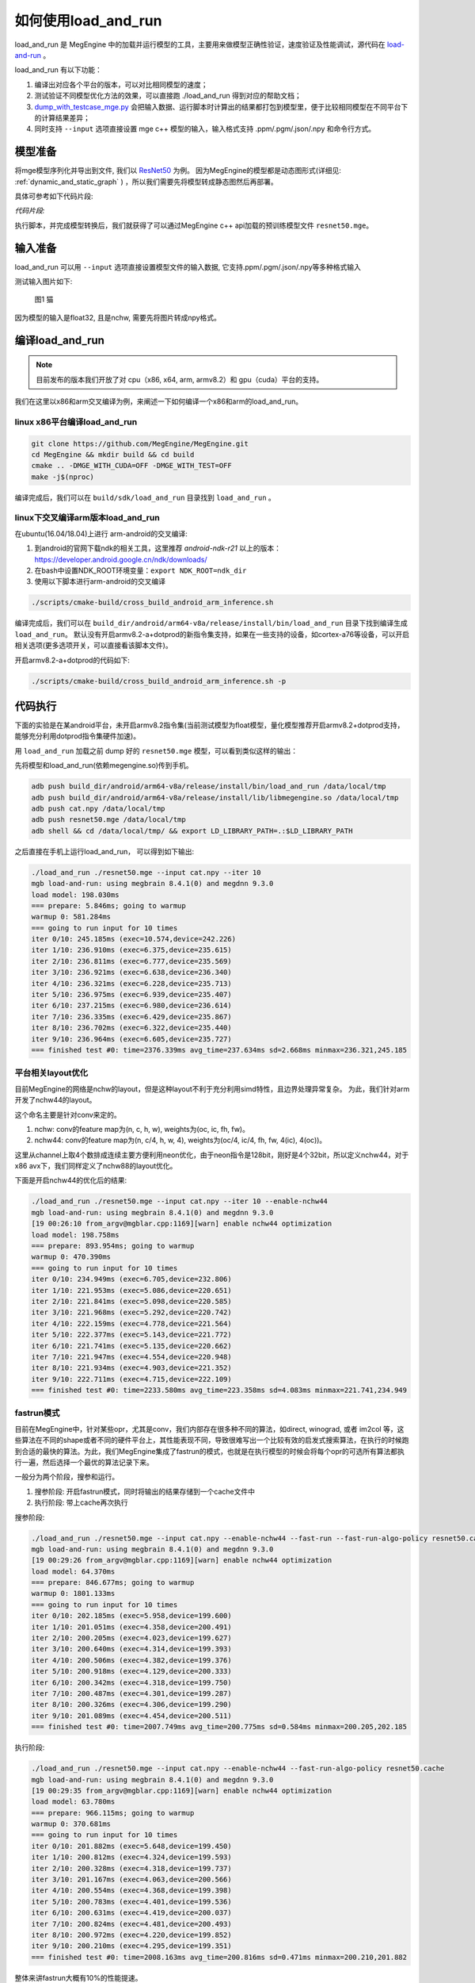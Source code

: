 .. _how_to_use_load_and_run:

如何使用load_and_run
======================================

load_and_run 是 MegEngine 中的加载并运行模型的工具，主要用来做模型正确性验证，速度验证及性能调试，源代码在 `load-and-run <https://github.com/MegEngine/MegEngine/tree/master/sdk/load-and-run>`_ 。

load_and_run 有以下功能：

1. 编译出对应各个平台的版本，可以对比相同模型的速度；
2. 测试验证不同模型优化方法的效果，可以直接跑 ./load_and_run 得到对应的帮助文档；
3. `dump_with_testcase_mge.py <https://github.com/MegEngine/MegEngine/blob/master/sdk/load-and-run/dump_with_testcase_mge.py>`_ 会把输入数据、运行脚本时计算出的结果都打包到模型里，便于比较相同模型在不同平台下的计算结果差异；
4. 同时支持 ``--input`` 选项直接设置 mge c++ 模型的输入，输入格式支持 .ppm/.pgm/.json/.npy 和命令行方式。

模型准备
---------------------------------------

将mge模型序列化并导出到文件, 我们以 `ResNet50 <https://github.com/MegEngine/models/tree/master/official/vision/classification/resnet>`_ 为例。
因为MegEngine的模型都是动态图形式(详细见: :ref:`dynamic_and_static_graph` ) ，所以我们需要先将模型转成静态图然后再部署。

具体可参考如下代码片段:

*代码片段:*

.. code-block:: python
   :linenos:

    import numpy as np

    import megengine.functional as F
    import megengine.hub
    from megengine import jit, tensor

    if __name__ == "__main__":
        net = megengine.hub.load("megengine/models", "resnet50", pretrained=True)
        net.eval()

        @jit.trace(symbolic=True, capture_as_const=True)
        def fun(data, *, net):
            pred = net(data)
            pred_normalized = F.softmax(pred)
            return pred_normalized

        data = tensor(np.random.random([1, 3, 224, 224]).astype(np.float32))

        fun(data, net=net)
        fun.dump("resnet50.mge", arg_names=["data"])

执行脚本，并完成模型转换后，我们就获得了可以通过MegEngine c++ api加载的预训练模型文件 ``resnet50.mge``。

输入准备
---------------------------------------

load_and_run 可以用 ``--input`` 选项直接设置模型文件的输入数据, 它支持.ppm/.pgm/.json/.npy等多种格式输入

测试输入图片如下:

.. figure::
    ./fig/cat.jpg

    图1 猫


因为模型的输入是float32, 且是nchw, 需要先将图片转成npy格式。

.. code-block:: python
   :linenos:

   import cv2
   import numpy as np

   cat = cv2.imread('./cat.jpg')
   cat = cat[np.newaxis]  # 将cat的shape从(224,224,3) 变成 (1, 224, 224, 3)
   cat = np.transpose(cat, (0, 3, 1, 2)) # nhwc -> nchw

   np.save('cat.npy', np.float32(cat))

编译load_and_run
---------------------------------------

.. note::

    目前发布的版本我们开放了对 cpu（x86, x64, arm, armv8.2）和 gpu（cuda）平台的支持。

我们在这里以x86和arm交叉编译为例，来阐述一下如何编译一个x86和arm的load_and_run。

linux x86平台编译load_and_run
^^^^^^^^^^^^^^^^^^^^^^^^^^^^^^^^^^^^^^^

.. code-block:: bash

   git clone https://github.com/MegEngine/MegEngine.git
   cd MegEngine && mkdir build && cd build
   cmake .. -DMGE_WITH_CUDA=OFF -DMGE_WITH_TEST=OFF
   make -j$(nproc)

编译完成后，我们可以在 ``build/sdk/load_and_run`` 目录找到 ``load_and_run`` 。

linux下交叉编译arm版本load_and_run
^^^^^^^^^^^^^^^^^^^^^^^^^^^^^^^^^^^^^^^

在ubuntu(16.04/18.04)上进行 arm-android的交叉编译:

1. 到android的官网下载ndk的相关工具，这里推荐 *android-ndk-r21* 以上的版本：https://developer.android.google.cn/ndk/downloads/
2. 在bash中设置NDK_ROOT环境变量：``export NDK_ROOT=ndk_dir``
3. 使用以下脚本进行arm-android的交叉编译

.. code-block:: bash

   ./scripts/cmake-build/cross_build_android_arm_inference.sh

编译完成后，我们可以在 ``build_dir/android/arm64-v8a/release/install/bin/load_and_run`` 目录下找到编译生成 ``load_and_run``。
默认没有开启armv8.2-a+dotprod的新指令集支持，如果在一些支持的设备，如cortex-a76等设备，可以开启相关选项(更多选项开关，可以直接看该脚本文件)。

开启armv8.2-a+dotprod的代码如下:

.. code-block:: bash

    ./scripts/cmake-build/cross_build_android_arm_inference.sh -p

代码执行
----------------------------------------

下面的实验是在某android平台，未开启armv8.2指令集(当前测试模型为float模型，量化模型推荐开启armv8.2+dotprod支持，能够充分利用dotprod指令集硬件加速)。

用 ``load_and_run`` 加载之前 dump 好的 ``resnet50.mge`` 模型，可以看到类似这样的输出：

先将模型和load_and_run(依赖megengine.so)传到手机。

.. code-block:: bash

    adb push build_dir/android/arm64-v8a/release/install/bin/load_and_run /data/local/tmp
    adb push build_dir/android/arm64-v8a/release/install/lib/libmegengine.so /data/local/tmp
    adb push cat.npy /data/local/tmp
    adb push resnet50.mge /data/local/tmp
    adb shell && cd /data/local/tmp/ && export LD_LIBRARY_PATH=.:$LD_LIBRARY_PATH

之后直接在手机上运行load_and_run， 可以得到如下输出:

.. code-block:: bash

     ./load_and_run ./resnet50.mge --input cat.npy --iter 10
     mgb load-and-run: using megbrain 8.4.1(0) and megdnn 9.3.0
     load model: 198.030ms
     === prepare: 5.846ms; going to warmup
     warmup 0: 581.284ms
     === going to run input for 10 times
     iter 0/10: 245.185ms (exec=10.574,device=242.226)
     iter 1/10: 236.910ms (exec=6.375,device=235.615)
     iter 2/10: 236.811ms (exec=6.777,device=235.569)
     iter 3/10: 236.921ms (exec=6.638,device=236.340)
     iter 4/10: 236.321ms (exec=6.228,device=235.713)
     iter 5/10: 236.975ms (exec=6.939,device=235.407)
     iter 6/10: 237.215ms (exec=6.980,device=236.614)
     iter 7/10: 236.335ms (exec=6.429,device=235.867)
     iter 8/10: 236.702ms (exec=6.322,device=235.440)
     iter 9/10: 236.964ms (exec=6.605,device=235.727)
     === finished test #0: time=2376.339ms avg_time=237.634ms sd=2.668ms minmax=236.321,245.185

平台相关layout优化
^^^^^^^^^^^^^^^^^^^^^^^^^^^^^^^^^^^^^^^^^

目前MegEngine的网络是nchw的layout，但是这种layout不利于充分利用simd特性，且边界处理异常复杂。
为此，我们针对arm开发了nchw44的layout。

这个命名主要是针对conv来定的。

1. nchw: conv的feature map为(n, c, h, w), weights为(oc, ic, fh, fw)。
2. nchw44: conv的feature map为(n, c/4, h, w, 4), weights为(oc/4, ic/4, fh, fw, 4(ic), 4(oc))。

这里从channel上取4个数排成连续主要方便利用neon优化，由于neon指令是128bit，刚好是4个32bit，所以定义nchw44，对于x86 avx下，我们同样定义了nchw88的layout优化。

下面是开启nchw44的优化后的结果:

.. code-block:: bash

    ./load_and_run ./resnet50.mge --input cat.npy --iter 10 --enable-nchw44
    mgb load-and-run: using megbrain 8.4.1(0) and megdnn 9.3.0
    [19 00:26:10 from_argv@mgblar.cpp:1169][warn] enable nchw44 optimization
    load model: 198.758ms
    === prepare: 893.954ms; going to warmup
    warmup 0: 470.390ms
    === going to run input for 10 times
    iter 0/10: 234.949ms (exec=6.705,device=232.806)
    iter 1/10: 221.953ms (exec=5.086,device=220.651)
    iter 2/10: 221.841ms (exec=5.098,device=220.585)
    iter 3/10: 221.968ms (exec=5.292,device=220.742)
    iter 4/10: 222.159ms (exec=4.778,device=221.564)
    iter 5/10: 222.377ms (exec=5.143,device=221.772)
    iter 6/10: 221.741ms (exec=5.135,device=220.662)
    iter 7/10: 221.947ms (exec=4.554,device=220.948)
    iter 8/10: 221.934ms (exec=4.903,device=221.352)
    iter 9/10: 222.711ms (exec=4.715,device=222.109)
    === finished test #0: time=2233.580ms avg_time=223.358ms sd=4.083ms minmax=221.741,234.949

fastrun模式
^^^^^^^^^^^^^^^^^^^^^^^^^^^^^^^^^^^^^^^^^

目前在MegEngine中，针对某些opr，尤其是conv，我们内部存在很多种不同的算法，如direct, winograd, 或者 im2col 等，这些算法在不同的shape或者不同的硬件平台上，其性能表现不同，导致很难写出一个比较有效的启发式搜索算法，在执行的时候跑到合适的最快的算法。为此，我们MegEngine集成了fastrun的模式，也就是在执行模型的时候会将每个opr的可选所有算法都执行一遍，然后选择一个最优的算法记录下来。

一般分为两个阶段，搜参和运行。

1. 搜参阶段: 开启fastrun模式，同时将输出的结果存储到一个cache文件中
2. 执行阶段: 带上cache再次执行

搜参阶段:

.. code-block:: bash

    ./load_and_run ./resnet50.mge --input cat.npy --enable-nchw44 --fast-run --fast-run-algo-policy resnet50.cache
    mgb load-and-run: using megbrain 8.4.1(0) and megdnn 9.3.0
    [19 00:29:26 from_argv@mgblar.cpp:1169][warn] enable nchw44 optimization
    load model: 64.370ms
    === prepare: 846.677ms; going to warmup
    warmup 0: 1801.133ms
    === going to run input for 10 times
    iter 0/10: 202.185ms (exec=5.958,device=199.600)
    iter 1/10: 201.051ms (exec=4.358,device=200.491)
    iter 2/10: 200.205ms (exec=4.023,device=199.627)
    iter 3/10: 200.640ms (exec=4.314,device=199.393)
    iter 4/10: 200.506ms (exec=4.382,device=199.376)
    iter 5/10: 200.918ms (exec=4.129,device=200.333)
    iter 6/10: 200.342ms (exec=4.318,device=199.750)
    iter 7/10: 200.487ms (exec=4.301,device=199.287)
    iter 8/10: 200.326ms (exec=4.306,device=199.290)
    iter 9/10: 201.089ms (exec=4.454,device=200.511)
    === finished test #0: time=2007.749ms avg_time=200.775ms sd=0.584ms minmax=200.205,202.185


执行阶段:

.. code-block:: bash

    ./load_and_run ./resnet50.mge --input cat.npy --enable-nchw44 --fast-run-algo-policy resnet50.cache
    mgb load-and-run: using megbrain 8.4.1(0) and megdnn 9.3.0
    [19 00:29:35 from_argv@mgblar.cpp:1169][warn] enable nchw44 optimization
    load model: 63.780ms
    === prepare: 966.115ms; going to warmup
    warmup 0: 370.681ms
    === going to run input for 10 times
    iter 0/10: 201.882ms (exec=5.648,device=199.450)
    iter 1/10: 200.812ms (exec=4.324,device=199.593)
    iter 2/10: 200.328ms (exec=4.318,device=199.737)
    iter 3/10: 201.167ms (exec=4.063,device=200.566)
    iter 4/10: 200.554ms (exec=4.368,device=199.398)
    iter 5/10: 200.783ms (exec=4.401,device=199.536)
    iter 6/10: 200.631ms (exec=4.419,device=200.037)
    iter 7/10: 200.824ms (exec=4.481,device=200.493)
    iter 8/10: 200.972ms (exec=4.220,device=199.852)
    iter 9/10: 200.210ms (exec=4.295,device=199.351)
    === finished test #0: time=2008.163ms avg_time=200.816ms sd=0.471ms minmax=200.210,201.882


整体来讲fastrun大概有10%的性能提速。

如何开winograd优化
^^^^^^^^^^^^^^^^^^^^^^^^^^^^^^^^^^^^^^^^^

winograd在channel较大的时候，能够有效提升卷积的计算速度，核心思想是加法换乘法。详细原理参考 `fast algorithms for convolutional neural networks <https://arxiv.org/pdf/1509.09308.pdf>`_。
其在ResNet或者VGG16等网络, winograd 有非常大的加速效果。

因为对于3x3的卷积，有多种winograd算法，如f(2,3), f(4,3), f(6,3)，从理论加速比来讲，f(6,3) > f(4,3) > f(2,3)，
但是f(6, 3)的预处理开销更大，因为MegEngine内部是基于分块来处理的，对于featuremap比较小的情况，f(6,3)可能会引入比较多的冗余计算，其性能可能不如f(2,3)，所有我们将winograd变换和fastrun模式结合，基于fastrun模式搜索的结果来决定走哪种winograd变换。

具体命令如下:

.. code-block:: bash

    ./load_and_run ./resnet50.mge --input cat.npy --enable-nchw44 --fast-run --winograd-transform --fast-run-algo-policy resnet50.cache
    mgb load-and-run: using megbrain 8.4.1(0) and megdnn 9.3.0
    [19 00:32:52 from_argv@mgblar.cpp:1169][warn] enable nchw44 optimization
    [19 00:32:52 from_argv@mgblar.cpp:1394][warn] enable winograd transform
    load model: 65.021ms
    === prepare: 1084.991ms; going to warmup
    warmup 0: 382.357ms
    === going to run input for 10 times
    iter 0/10: 182.904ms (exec=5.767,device=180.191)
    iter 1/10: 175.491ms (exec=3.972,device=174.429)
    iter 2/10: 175.804ms (exec=4.193,device=174.548)
    iter 3/10: 176.097ms (exec=4.383,device=175.536)
    iter 4/10: 175.351ms (exec=4.200,device=174.775)
    iter 5/10: 175.728ms (exec=4.525,device=174.517)
    iter 6/10: 175.770ms (exec=4.052,device=174.541)
    iter 7/10: 175.740ms (exec=4.251,device=175.568)
    iter 8/10: 175.170ms (exec=3.938,device=174.595)
    iter 9/10: 175.630ms (exec=4.216,device=174.409)
    === finished test #0: time=1763.685ms avg_time=176.368ms sd=2.311ms minmax=175.170,182.904


正确性验证
----------------------------------------

MegEngine 内置了多种正确性验证的方法，方便检查网络计算正确性。

开启asserteq验证正确性
^^^^^^^^^^^^^^^^^^^^^^^^^^^^^^^^^^^^^^^^

可以基于脚本 `dump_with_testcase_mge.py <https://github.com/MegEngine/MegEngine/blob/master/sdk/load-and-run/dump_with_testcase_mge.py>`_ 将输入数据和运行脚本时使用当前默认的计算设备计算出的模型结果都打包到模型里， 这样在不同平台下就比较方便比较结果差异了。

.. code-block:: bash

    python3 $MGE/sdk/load_and_run/dump_with_testcase_mge.py ./resnet50.mge --optimize -d cat.jpg -o resnet50.mdl

在执行load_and_run的时候就不需要额外带上 ``--input``，因为输入已经打包进 ``resnet50.mdl``, 同时在执行 ``dump_with_testcase_mge.py`` 脚本的时候，会在xpu(如果有gpu，就在gpu上执行，如果没有就在cpu上执行)执行整个网络，将结果作为 ``ground-truth`` 写入模型中。

我们在执行load_and_run的时候会看到:

.. code-block:: bash

    ./load_and_run ./resnet50.mdl --iter 10
    mgb load-and-run: using megbrain 8.4.1(0) and megdnn 9.3.0
    load model: 81.173ms
    === going to run 1 testcases; output vars: assert_eq(true_div[5741]:expect,true_div[5741])[11077]{}
    === prepare: 1.395ms; going to warmup
    assertequal: err=3.86273e-05 (name=assert_eq(true_div[5741]:expect,true_div[5741])[472] id=472)
    warmup 0: 544.946ms
    === going to run test #0 for 10 times
    assertequal: err=3.86273e-05 (name=assert_eq(true_div[5741]:expect,true_div[5741])[472] id=472)
    iter 0/10: 243.277ms (exec=243.267,device=241.128)
    assertequal: err=3.86273e-05 (name=assert_eq(true_div[5741]:expect,true_div[5741])[472] id=472)
    iter 1/10: 241.532ms (exec=241.522,device=241.458)
    assertequal: err=3.86273e-05 (name=assert_eq(true_div[5741]:expect,true_div[5741])[472] id=472)
    iter 2/10: 240.386ms (exec=240.376,device=240.315)
    assertequal: err=3.86273e-05 (name=assert_eq(true_div[5741]:expect,true_div[5741])[472] id=472)
    iter 3/10: 242.542ms (exec=241.900,device=242.481)
    assertequal: err=3.86273e-05 (name=assert_eq(true_div[5741]:expect,true_div[5741])[472] id=472)
    iter 4/10: 241.534ms (exec=240.890,device=241.476)
    assertequal: err=3.86273e-05 (name=assert_eq(true_div[5741]:expect,true_div[5741])[472] id=472)
    iter 5/10: 241.036ms (exec=241.025,device=240.965)
    assertequal: err=3.86273e-05 (name=assert_eq(true_div[5741]:expect,true_div[5741])[472] id=472)
    iter 6/10: 241.657ms (exec=241.013,device=241.596)
    assertequal: err=3.86273e-05 (name=assert_eq(true_div[5741]:expect,true_div[5741])[472] id=472)
    iter 7/10: 241.663ms (exec=241.653,device=241.594)
    assertequal: err=3.86273e-05 (name=assert_eq(true_div[5741]:expect,true_div[5741])[472] id=472)
    iter 8/10: 241.520ms (exec=241.510,device=241.448)
    assertequal: err=3.86273e-05 (name=assert_eq(true_div[5741]:expect,true_div[5741])[472] id=472)
    iter 9/10: 241.766ms (exec=241.111,device=241.704)
    === finished test #0: time=2416.913ms avg_time=241.691ms sd=0.779ms minmax=240.386,243.277

    === total time: 2416.913ms

可以看到最大误差是3.86273e-05.

dump输出结果
^^^^^^^^^^^^^^^^^^^^^^^^^^^^^^^^^^^^^^^^

同时，我们可以使用 ``--bin-out-dump`` 在指定的文件夹内保存输出结果。这样就可以用 load-and-run 在目标设备上跑数据集了：

.. code-block:: bash

    mkdir out
    ./load_and_run ./resnet50.mge --input ./cat.npy --iter 2 --bin-out-dump out

然后可以在 python 里打开输出文件：

.. code-block:: bash

    in [21]: import megengine as mge

    in [22]: v0 = mge.utils.load_tensor_binary('out/run0-var1602')

    in [23]: v1 = mge.utils.load_tensor_binary('out/run1-var1602')


dump每层结果
^^^^^^^^^^^^^^^^^^^^^^^^^^^^^^^^^^^^^^^^

我们很多时候会遇到这种情况，就是模型输出结果不对，这个时候就需要打出网络每一层的结果作比对，看看是哪一层导致。目前有两中展现方式，一个是io-dump, 另一个是bin-io-dump.

为了对比结果，需要假定一个平台结果为 ``ground-truth`` ，下面假定以x86的结果为 ``ground-truth`` ，验证x86和cuda上的误差产生的原因（下面会使用 ``host_build.sh`` 编译出来的 ``load_and_run`` 来演示）。

文本形式对比结果
>>>>>>>>>>>>>>>>>>>>>>>>>>>>>>>>>>>>>>>>>

.. code-block:: bash

    ./load_and_run ./resnet50.mge --input cat.npy --iter 10 --cpu --io-dump cpu.txt
    ./load_and_run ./resnet50.mge --input cat.npy --iter 10 --io-dump cuda.txt # 默认跑在cuda上
    vimdiff cpu.txt cuda.txt

文档形式只是显示了部分信息，比如tensor的前几个输出结果，整个tensor的平均值，标准差之类的，如果需要具体到哪个值错误，需要用bin-io-dump 会将每一层的结果都输出到一个文件。

raw形式对比结果
>>>>>>>>>>>>>>>>>>>>>>>>>>>>>>>>>>>>>>>>

.. code-block:: bash

    mkdir cpu && mkdir cuda
    ./load_and_run ./resnet50.mge --input cat.npy --iter 10 --cpu --bin-io-dump cpu
    ./load_and_run ./resnet50.mge --input cat.npy --iter 10 --bin-io-dump cuda
    $mge/tools/compare_binary_iodump.py cpu cuda


性能调优
----------------------------------------

load-and-run 可以进行 profiling 并产生一个 json 文件：

.. code-block:: bash

    ./load_and_run ./resnet50.mge --input cat.npy --iter 10 --profile model.json

这个model.json文件可以后续用于profile_analyze.py 分析。

profile_analyze.py的示例用法：

    .. code-block:: bash

        # MGE_ROOT 是 MegEngine 的安装目录
        MGE_ROOT=`python3 -c "import os; \
                            import megengine; \
                            print(os.path.dirname(megengine.__file__))"`
        # 输出详细帮助信息
        python3 $MGE_ROOT/utils/profile_analyze.py -h

        # 输出前 5 慢的算子
        python3 $MGE_ROOT/utils/profile_analyze.py ./profiling.json -t 5

        # 输出总耗时前 5 大的算子的类型
        python3 $MGE_ROOT/utils/profile_analyze.py ./profiling.json -t 5 --aggregate-by type --aggregate sum

        # 按 memory 排序输出用时超过 0.1ms 的 ConvolutionForward 算子
        python3 $MGE_ROOT/utils/profile_analyze.py ./profiling.json -t 5 --order-by memory --min-time 1e-4  --type ConvolutionForward


示例输出：

    .. code-block:: bash

        > python3 $MGE_ROOT/imperative/python/megengine/utils/profile_analyze.py ./model.json -t 5
        -----------------  ---------
        total device time  0.0118007
        total host time    0.012106
        -----------------  ---------

        ╒════════════════════╤══════════════╤════════════════════════════════╤═══════════════╤═════════╤══════════╤═════════════╤═════════════════╤═══════════════╕
        │ device self time   │ cumulative   │ operator info                  │ computation   │ FLOPS   │ memory   │ bandwidth   │ in_shapes       │ out_shapes    │
        ╞════════════════════╪══════════════╪════════════════════════════════╪═══════════════╪═════════╪══════════╪═════════════╪═════════════════╪═══════════════╡
        │ #0                 │ 0.000383     │ conv(FUSE_ADD_RELU[351],multi_ │ 231.21        │ 604.00  │ 9.48     │ 24.18       │ {1,512,14,14}   │ {1,512,7,7}   │
        │ 0.000383           │ 3.2%         │ -  dv[0]:o89)[353]             │ MFLO          │ GFLOPS  │ MiB      │ GiB/s       │ {512,512,3,3}   │               │
        │ 3.2%               │              │ ConvolutionForward             │               │         │          │             │                 │               │
        │                    │              │ 353                            │               │         │          │             │                 │               │
        ├────────────────────┼──────────────┼────────────────────────────────┼───────────────┼─────────┼──────────┼─────────────┼─────────────────┼───────────────┤
        │ #1                 │ 0.000697     │ conv(FUSE_ADD_RELU[383],multi_ │ 102.76        │ 327.08  │ 4.48     │ 13.92       │ {1,2048,7,7}    │ {1,512,7,7}   │
        │ 0.000314           │ 5.9%         │ -  dv[0]:o100)[385]            │ MFLO          │ GFLOPS  │ MiB      │ GiB/s       │ {512,2048,1,1}  │               │
        │ 2.7%               │              │ ConvolutionForward             │               │         │          │             │                 │               │
        │                    │              │ 385                            │               │         │          │             │                 │               │
        ├────────────────────┼──────────────┼────────────────────────────────┼───────────────┼─────────┼──────────┼─────────────┼─────────────────┼───────────────┤
        │ #2                 │ 0.000949     │ conv(FUSE_ADD_RELU[246],multi_ │ 231.21        │ 917.84  │ 3.21     │ 12.43       │ {1,256,28,28}   │ {1,256,14,14} │
        │ 0.000252           │ 8.0%         │ -  dv[0]:o59)[248]             │ MFLO          │ GFLOPS  │ MiB      │ GiB/s       │ {256,256,3,3}   │               │
        │ 2.1%               │              │ ConvolutionForward             │               │         │          │             │                 │               │
        │                    │              │ 248                            │               │         │          │             │                 │               │
        ├────────────────────┼──────────────┼────────────────────────────────┼───────────────┼─────────┼──────────┼─────────────┼─────────────────┼───────────────┤
        │ #3                 │ 0.00119      │ conv(FUSE_ADD_RELU[366],multi_ │ 102.76        │ 417.64  │ 4.48     │ 17.78       │ {1,2048,7,7}    │ {1,512,7,7}   │
        │ 0.000246           │ 10.1%        │ -  dv[0]:o95)[368]             │ MFLO          │ GFLOPS  │ MiB      │ GiB/s       │ {512,2048,1,1}  │               │
        │ 2.1%               │              │ ConvolutionForward             │               │         │          │             │                 │               │
        │                    │              │ 368                            │               │         │          │             │                 │               │
        ├────────────────────┼──────────────┼────────────────────────────────┼───────────────┼─────────┼──────────┼─────────────┼─────────────────┼───────────────┤
        │ #4                 │ 0.00143      │ conv(FUSE_ADD_RELU[346],multi_ │ 205.52        │ 881.88  │ 9.15     │ 38.34       │ {1,1024,14,14}  │ {1,2048,7,7}  │
        │ 0.000233           │ 12.1%        │ -  dv[0]:o91)[361]             │ MFLO          │ GFLOPS  │ MiB      │ GiB/s       │ {2048,1024,1,1} │               │
        │ 2.0%               │              │ ConvolutionForward             │               │         │          │             │                 │               │
        │                    │              │ 361                            │               │         │          │             │                 │               │
        ╘════════════════════╧══════════════╧════════════════════════════════╧═══════════════╧═════════╧══════════╧═════════════╧═════════════════╧═══════════════╛

这个表格打印了前五个耗时最多的算子。每列的含义如下：

* ``device self time`` 是算子在计算设备上（例如GPU）的运行时间

* ``cumulative`` 累加前面所有算子的时间

* ``operator info`` 打印算子的基本信息

* ``computation`` 是算子需要的浮点数操作数目

* ``FLOPS`` 是算子每秒执行的浮点操作数目，由 ``computation`` 除以 ``device self time`` 并转换单位得到

* ``memory`` 是算子使用的存储（例如GPU显存）大小

* ``bandwidth`` 是算子的带宽，由 ``memory`` 除以 ``device self time`` 并转换单位得到

* ``in_shapes`` 是算子输入张量的形状

* ``out_shapes`` 是算子输出张量的形状
